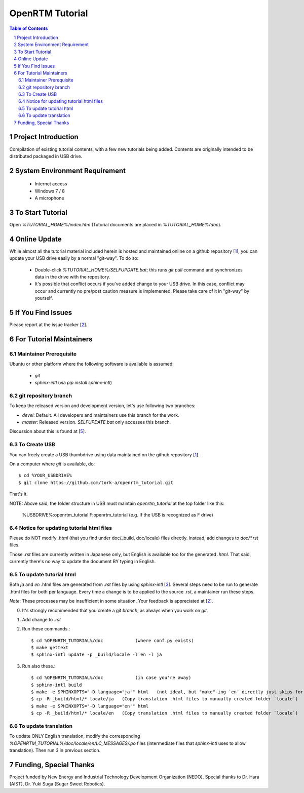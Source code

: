 ====================
OpenRTM Tutorial
====================

.. contents:: Table of Contents
   :depth: 2
.. sectnum::

Project Introduction
====================
Compilation of existing tutorial contents, with a few new tutorials being added. Contents are originally intended to be distributed packaged in USB drive.

System Environment Requirement
==============================
 * Internet access
 * Windows 7 / 8
 * A microphone

To Start Tutorial
=================
Open `%TUTORIAL_HOME%/index.htm` (Tutorial documents are placed in `%TUTORIAL_HOME%/doc`). 

Online Update
=============
While almost all the tutorial material included herein is hosted and maintained online on a github repository [1_], you can update your USB drive easily by a normal "git-way". To do so:

 * Double-click `%TUTORIAL_HOME%/SELFUPDATE.bat`; this runs `git pull` command and synchronizes data in the drive with the repository.
 * It's possible that conflict occurs if you've added change to your USB drive. In this case, conflict may occur and currently no pre/post caution measure is implemented. Please take care of it in "git-way" by yourself.

If You Find Issues
==================
Please report at the issue tracker [2_].

For Tutorial Maintainers
=========================

Maintainer Prerequisite
-----------------------
Ubuntu or other platform where the following software is available is assumed:

 * `git`
 * `sphinx-intl` (via `pip install sphinx-intl`)

git repository branch
---------------------
To keep the released version and development version, let's use following two branches:

- `devel`: Default. All developers and maintainers use this branch for the work.
- `master`: Released version. `SELFUPDATE.bat` only accesses this branch.

Discussion about this is found at [5_].

To Create USB
-------------
You can freely create a USB thumbdrive using data maintained on the github repository [1_].

On a computer where `git` is available, do::

    $ cd %YOUR_USBDRIVE%
    $ git clone https://github.com/tork-a/openrtm_tutorial.git

That's it.

NOTE: Above said, the folder structure in USB must maintain `openrtm_tutorial` at the top folder like this:

    %USBDRIVE%:\openrtm_tutorial
    F:\openrtm_tutorial          (e.g. If the USB is recognized as F drive)

Notice for updating tutorial html files
-----------------------------------------
Please do NOT modify `.html` (that you find under doc/_build, doc/locale) files directly. Instead, add changes to `doc/*.rst` files. 

Those `.rst` files are currently written in Japanese only, but English is available too for the generated `.html`. That said, currently there's no way to update the document BY typing in English.

To update tutorial html
-------------------------
Both `ja` and `en` .html files are generated from `.rst` files by using `sphinx-intl` [3_]. Several steps need to be run to generate .html files for both per language. Every time a change is to be applied to the source `.rst`, a maintainer run these steps. 

*Note*: These processes may be insufficient in some situation. Your feedback is appreciated at [2_].

0. It's strongly recommended that you create a git `branch`, as always when you work on `git`.
1. Add change to `.rst`
2. Run these commands.::


    $ cd %OPENRTM_TUTORIAL%/doc            (where conf.py exists)
    $ make gettext
    $ sphinx-intl update -p _build/locale -l en -l ja


3. Run also these.::

    $ cd %OPENRTM_TUTORIAL%/doc            (in case you're away)
    $ sphinx-intl build
    $ make -e SPHINXOPTS="-D language='ja'" html   (not ideal, but "make"-ing `en` directly just skips for some reasons)
    $ cp -R _build/html/* locale/ja   (Copy translation .html files to manually created folder `locale`)
    $ make -e SPHINXOPTS="-D language='en'" html
    $ cp -R _build/html/* locale/en   (Copy translation .html files to manually created folder `locale`)


To update translation
-------------------------
To update ONLY English translation, modify the corresponding `%OPENRTM_TUTORIAL%/doc/locale/en/LC_MESSAGES/.po` files (intermediate files that `sphinx-intl` uses to allow translation). Then run `3` in previous section.


Funding, Special Thanks
=======================
Project funded by New Energy and Industrial Technology Development Organization (NEDO). Special thanks to Dr. Hara (AIST), Dr. Yuki Suga (Sugar Sweet Robotics).

.. _1: https://github.com/tork-a/openrtm_tutorial
.. _2: https://github.com/tork-a/openrtm_tutorial/issues?direction=desc&sort=updated&state=open
.. _3: http://sphinx-doc.org/latest/intl.html
.. _4: https://github.com/tork-a/openrtm_tutorial/issues/20
.. _5: https://github.com/tork-a/openrtm_tutorial/issues/29
